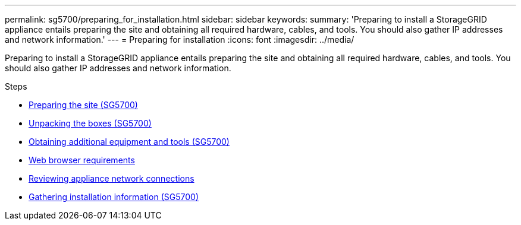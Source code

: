 ---
permalink: sg5700/preparing_for_installation.html
sidebar: sidebar
keywords:
summary: 'Preparing to install a StorageGRID appliance entails preparing the site and obtaining all required hardware, cables, and tools. You should also gather IP addresses and network information.'
---
= Preparing for installation
:icons: font
:imagesdir: ../media/

[.lead]
Preparing to install a StorageGRID appliance entails preparing the site and obtaining all required hardware, cables, and tools. You should also gather IP addresses and network information.

.Steps

* xref:preparing_site_sg5700.adoc[Preparing the site (SG5700)]
* xref:unpacking_boxes_sg5700.adoc[Unpacking the boxes (SG5700)]
* xref:obtaining_additional_equipment_and_tools_sg5700.adoc[Obtaining additional equipment and tools (SG5700)]
* xref:web_browser_requirements.adoc[Web browser requirements]
* xref:reviewing_appliance_network_connections_sg5700.adoc[Reviewing appliance network connections]
* xref:gathering_installation_information_sg5700.adoc[Gathering installation information (SG5700)]
